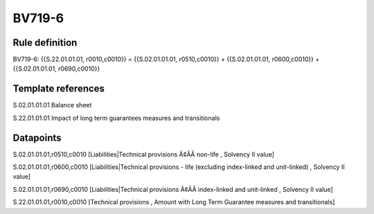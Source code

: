 =======
BV719-6
=======

Rule definition
---------------

BV719-6: {{S.22.01.01.01, r0010,c0010}} = {{S.02.01.01.01, r0510,c0010}} + {{S.02.01.01.01, r0600,c0010}} + {{S.02.01.01.01, r0690,c0010}}


Template references
-------------------

S.02.01.01.01 Balance sheet

S.22.01.01.01 Impact of long term guarantees measures and transitionals


Datapoints
----------

S.02.01.01.01,r0510,c0010 [Liabilities|Technical provisions Ã¢ÂÂ non-life , Solvency II value]

S.02.01.01.01,r0600,c0010 [Liabilities|Technical provisions - life (excluding index-linked and unit-linked) , Solvency II value]

S.02.01.01.01,r0690,c0010 [Liabilities|Technical provisions Ã¢ÂÂ index-linked and unit-linked , Solvency II value]

S.22.01.01.01,r0010,c0010 [Technical provisions , Amount with Long Term Guarantee measures and transitionals]



